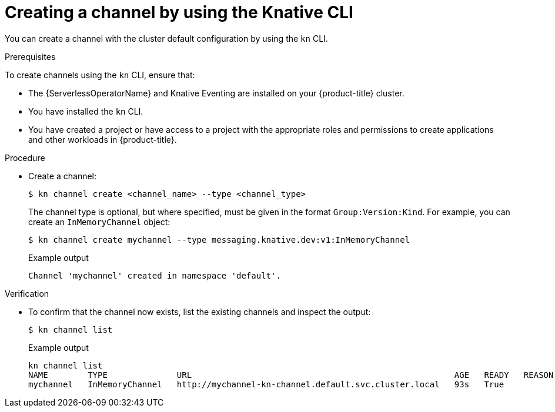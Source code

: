[id="serverless-create-channel-kn_{context}"]
= Creating a channel by using the Knative CLI

[role="_abstract"]
You can create a channel with the cluster default configuration by using the `kn` CLI.

.Prerequisites

To create channels using the `kn` CLI, ensure that:

* The {ServerlessOperatorName} and Knative Eventing are installed on your {product-title} cluster.
* You have installed the `kn` CLI.
* You have created a project or have access to a project with the appropriate roles and permissions to create applications and other workloads in {product-title}.

.Procedure

* Create a channel:
+
[source,terminal]
----
$ kn channel create <channel_name> --type <channel_type>
----
+
The channel type is optional, but where specified, must be given in the format `Group:Version:Kind`.
For example, you can create an `InMemoryChannel` object:
+
[source,terminal]
----
$ kn channel create mychannel --type messaging.knative.dev:v1:InMemoryChannel
----
+
.Example output
[source,terminal]
----
Channel 'mychannel' created in namespace 'default'.
----

.Verification

* To confirm that the channel now exists, list the existing channels and inspect the output:
+
[source,terminal]
----
$ kn channel list
----
+
.Example output
[source,terminal]
----
kn channel list
NAME        TYPE              URL                                                     AGE   READY   REASON
mychannel   InMemoryChannel   http://mychannel-kn-channel.default.svc.cluster.local   93s   True
----
